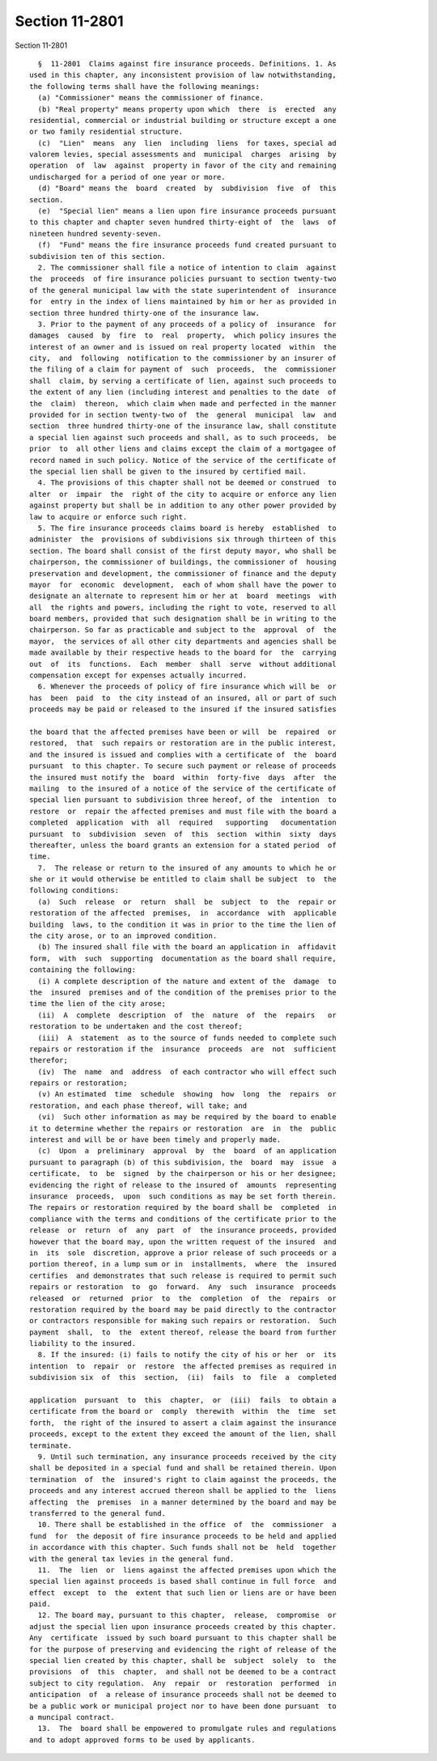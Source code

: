 Section 11-2801
===============

Section 11-2801 ::    
        
     
        §  11-2801  Claims against fire insurance proceeds. Definitions. 1. As
      used in this chapter, any inconsistent provision of law notwithstanding,
      the following terms shall have the following meanings:
        (a) "Commissioner" means the commissioner of finance.
        (b) "Real property" means property upon which  there  is  erected  any
      residential, commercial or industrial building or structure except a one
      or two family residential structure.
        (c)  "Lien"  means  any  lien  including  liens  for taxes, special ad
      valorem levies, special assessments and  municipal  charges  arising  by
      operation  of  law  against  property in favor of the city and remaining
      undischarged for a period of one year or more.
        (d) "Board" means the  board  created  by  subdivision  five  of  this
      section.
        (e)  "Special lien" means a lien upon fire insurance proceeds pursuant
      to this chapter and chapter seven hundred thirty-eight of  the  laws  of
      nineteen hundred seventy-seven.
        (f)  "Fund" means the fire insurance proceeds fund created pursuant to
      subdivision ten of this section.
        2. The commissioner shall file a notice of intention to claim  against
      the  proceeds  of fire insurance policies pursuant to section twenty-two
      of the general municipal law with the state superintendent of  insurance
      for  entry in the index of liens maintained by him or her as provided in
      section three hundred thirty-one of the insurance law.
        3. Prior to the payment of any proceeds of a policy of  insurance  for
      damages  caused  by  fire  to  real  property,  which policy insures the
      interest of an owner and is issued on real property located  within  the
      city,  and  following  notification to the commissioner by an insurer of
      the filing of a claim for payment of  such  proceeds,  the  commissioner
      shall  claim, by serving a certificate of lien, against such proceeds to
      the extent of any lien (including interest and penalties to the date  of
      the  claim)  thereon,  which claim when made and perfected in the manner
      provided for in section twenty-two of  the  general  municipal  law  and
      section  three hundred thirty-one of the insurance law, shall constitute
      a special lien against such proceeds and shall, as to such proceeds,  be
      prior  to  all other liens and claims except the claim of a mortgagee of
      record named in such policy. Notice of the service of the certificate of
      the special lien shall be given to the insured by certified mail.
        4. The provisions of this chapter shall not be deemed or construed  to
      alter  or  impair  the  right of the city to acquire or enforce any lien
      against property but shall be in addition to any other power provided by
      law to acquire or enforce such right.
        5. The fire insurance proceeds claims board is hereby  established  to
      administer  the  provisions of subdivisions six through thirteen of this
      section. The board shall consist of the first deputy mayor, who shall be
      chairperson, the commissioner of buildings, the commissioner of  housing
      preservation and development, the commissioner of finance and the deputy
      mayor  for  economic  development,  each of whom shall have the power to
      designate an alternate to represent him or her at  board  meetings  with
      all  the rights and powers, including the right to vote, reserved to all
      board members, provided that such designation shall be in writing to the
      chairperson. So far as practicable and subject to the  approval  of  the
      mayor,  the services of all other city departments and agencies shall be
      made available by their respective heads to the board for  the  carrying
      out  of  its  functions.  Each  member  shall  serve  without additional
      compensation except for expenses actually incurred.
        6. Whenever the proceeds of policy of fire insurance which will be  or
      has  been  paid  to  the city instead of an insured, all or part of such
      proceeds may be paid or released to the insured if the insured satisfies
    
      the board that the affected premises have been or will  be  repaired  or
      restored,  that  such repairs or restoration are in the public interest,
      and the insured is issued and complies with a certificate of  the  board
      pursuant  to this chapter. To secure such payment or release of proceeds
      the insured must notify the  board  within  forty-five  days  after  the
      mailing  to the insured of a notice of the service of the certificate of
      special lien pursuant to subdivision three hereof, of the  intention  to
      restore  or  repair the affected premises and must file with the board a
      completed  application  with  all  required   supporting   documentation
      pursuant  to  subdivision  seven  of  this  section  within  sixty  days
      thereafter, unless the board grants an extension for a stated period  of
      time.
        7.  The release or return to the insured of any amounts to which he or
      she or it would otherwise be entitled to claim shall be subject  to  the
      following conditions:
        (a)  Such  release  or  return  shall  be  subject  to  the  repair or
      restoration of the affected  premises,  in  accordance  with  applicable
      building  laws, to the condition it was in prior to the time the lien of
      the city arose, or to an improved condition.
        (b) The insured shall file with the board an application in  affidavit
      form,  with  such  supporting  documentation as the board shall require,
      containing the following:
        (i) A complete description of the nature and extent of the  damage  to
      the  insured  premises and of the condition of the premises prior to the
      time the lien of the city arose;
        (ii)  A  complete  description  of  the  nature  of  the  repairs   or
      restoration to be undertaken and the cost thereof;
        (iii)  A  statement  as to the source of funds needed to complete such
      repairs or restoration if the  insurance  proceeds  are  not  sufficient
      therefor;
        (iv)  The  name  and  address  of each contractor who will effect such
      repairs or restoration;
        (v) An estimated  time  schedule  showing  how  long  the  repairs  or
      restoration, and each phase thereof, will take; and
        (vi)  Such other information as may be required by the board to enable
      it to determine whether the repairs or restoration  are  in  the  public
      interest and will be or have been timely and properly made.
        (c)  Upon  a  preliminary  approval  by  the  board  of an application
      pursuant to paragraph (b) of this subdivision, the  board  may  issue  a
      certificate,  to  be  signed  by the chairperson or his or her designee;
      evidencing the right of release to the insured of  amounts  representing
      insurance  proceeds,  upon  such conditions as may be set forth therein.
      The repairs or restoration required by the board shall be  completed  in
      compliance with the terms and conditions of the certificate prior to the
      release  or  return  of  any  part  of  the insurance proceeds, provided
      however that the board may, upon the written request of the insured  and
      in  its  sole  discretion, approve a prior release of such proceeds or a
      portion thereof, in a lump sum or in  installments,  where  the  insured
      certifies  and demonstrates that such release is required to permit such
      repairs or restoration  to  go  forward.  Any  such  insurance  proceeds
      released  or  returned  prior  to  the  completion  of  the  repairs  or
      restoration required by the board may be paid directly to the contractor
      or contractors responsible for making such repairs or restoration.  Such
      payment  shall,  to  the  extent thereof, release the board from further
      liability to the insured.
        8. If the insured: (i) fails to notify the city of his or her  or  its
      intention  to  repair  or  restore  the affected premises as required in
      subdivision six  of  this  section,  (ii)  fails  to  file  a  completed
    
      application  pursuant  to  this  chapter,  or  (iii)  fails  to obtain a
      certificate from the board or  comply  therewith  within  the  time  set
      forth,  the right of the insured to assert a claim against the insurance
      proceeds, except to the extent they exceed the amount of the lien, shall
      terminate.
        9. Until such termination, any insurance proceeds received by the city
      shall be deposited in a special fund and shall be retained therein. Upon
      termination  of  the  insured's right to claim against the proceeds, the
      proceeds and any interest accrued thereon shall be applied to the  liens
      affecting  the  premises  in a manner determined by the board and may be
      transferred to the general fund.
        10. There shall be established in the office  of  the  commissioner  a
      fund  for  the deposit of fire insurance proceeds to be held and applied
      in accordance with this chapter. Such funds shall not be  held  together
      with the general tax levies in the general fund.
        11.  The  lien  or  liens against the affected premises upon which the
      special lien against proceeds is based shall continue in full force  and
      effect  except  to  the  extent that such lien or liens are or have been
      paid.
        12. The board may, pursuant to this chapter,  release,  compromise  or
      adjust the special lien upon insurance proceeds created by this chapter.
      Any  certificate  issued by such board pursuant to this chapter shall be
      for the purpose of preserving and evidencing the right of release of the
      special lien created by this chapter, shall be  subject  solely  to  the
      provisions  of  this  chapter,  and shall not be deemed to be a contract
      subject to city regulation.  Any  repair  or  restoration  performed  in
      anticipation  of  a release of insurance proceeds shall not be deemed to
      be a public work or municipal project nor to have been done pursuant  to
      a muncipal contract.
        13.  The  board shall be empowered to promulgate rules and regulations
      and to adopt approved forms to be used by applicants.
    
    
    
    
    
    
    